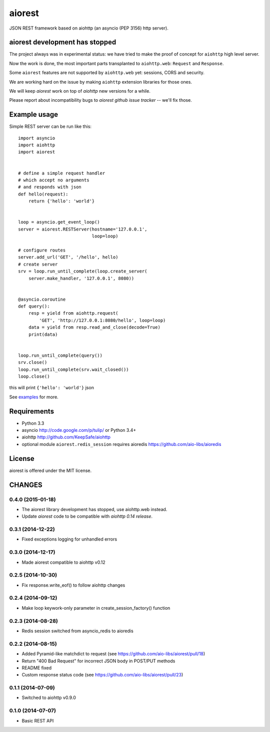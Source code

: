 aiorest
=======

JSON REST framework based on aiohttp (an asyncio (PEP 3156) http server).

.. image:: https://travis-ci.org/aio-libs/aiorest.svg?branch=master
   :target: https://travis-ci.org/aio-libs/aiorest


aiorest development has stopped
-------------------------------

The project always was in experimental status: we have tried to make the proof
of concept for ``aiohttp`` high level server.

Now the work is done, the most important parts transplanted to
``aiohttp.web``: ``Request`` and ``Response``.

Some ``aiorest`` features are not supported by ``aiohttp.web`` yet:
sessions, CORS and security.

We are working hard on the issue by making ``aiohttp`` extension
libraries for those ones.

We will keep *aiorest* work on top of *aiohttp* new versions for a
while.

Please report about incompatibility bugs to *aiorest github
issue tracker* -- we'll fix those.





Example usage
-------------

Simple REST server can be run like this::

   import asyncio
   import aiohttp
   import aiorest


   # define a simple request handler
   # which accept no arguments
   # and responds with json
   def hello(request):
       return {'hello': 'world'}


   loop = asyncio.get_event_loop()
   server = aiorest.RESTServer(hostname='127.0.0.1',
                               loop=loop)

   # configure routes
   server.add_url('GET', '/hello', hello)
   # create server
   srv = loop.run_until_complete(loop.create_server(
       server.make_handler, '127.0.0.1', 8080))


   @asyncio.coroutine
   def query():
       resp = yield from aiohttp.request(
           'GET', 'http://127.0.0.1:8080/hello', loop=loop)
       data = yield from resp.read_and_close(decode=True)
       print(data)


   loop.run_until_complete(query())
   srv.close()
   loop.run_until_complete(srv.wait_closed())
   loop.close()

this will print ``{'hello': 'world'}`` json

See `examples <https://github.com/aio-libs/aiorest/tree/master/examples>`_ for more.


Requirements
------------

- Python 3.3

- asyncio http://code.google.com/p/tulip/ or Python 3.4+

- aiohttp http://github.com/KeepSafe/aiohttp

- optional module ``aiorest.redis_session`` requires aioredis
  https://github.com/aio-libs/aioredis

License
-------

aiorest is offered under the MIT license.

CHANGES
-------

0.4.0 (2015-01-18)
^^^^^^^^^^^^^^^^^^

* The aiorest library development has stopped, use aiohttp.web instead.

* Update *aiorest* code to be compatible with *aiohttp 0.14 release*.

0.3.1 (2014-12-22)
^^^^^^^^^^^^^^^^^^

* Fixed exceptions logging for unhandled errors

0.3.0 (2014-12-17)
^^^^^^^^^^^^^^^^^^

* Made aiorest compatible to aiohttp v0.12

0.2.5 (2014-10-30)
^^^^^^^^^^^^^^^^^^

* Fix response.write_eof() to follow aiohttp changes

0.2.4 (2014-09-12)
^^^^^^^^^^^^^^^^^^

* Make loop keywork-only parameter in create_session_factory() function

0.2.3 (2014-08-28)
^^^^^^^^^^^^^^^^^^

* Redis session switched from asyncio_redis to aioredis


0.2.2 (2014-08-15)
^^^^^^^^^^^^^^^^^^

* Added Pyramid-like matchdict to request
  (see https://github.com/aio-libs/aiorest/pull/18)

* Return "400 Bad Request" for incorrect JSON body in POST/PUT methods

* README fixed

* Custom response status code
  (see https://github.com/aio-libs/aiorest/pull/23)


0.1.1 (2014-07-09)
^^^^^^^^^^^^^^^^^^

* Switched to aiohttp v0.9.0


0.1.0 (2014-07-07)
^^^^^^^^^^^^^^^^^^

* Basic REST API

